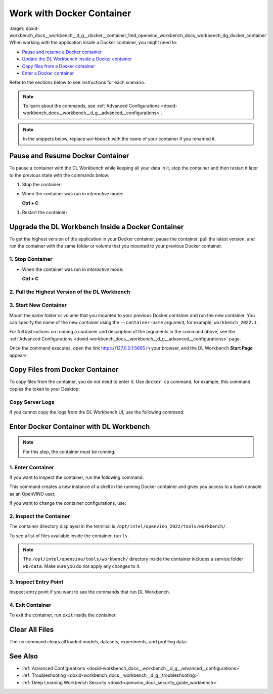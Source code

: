 .. index:: pair: page; Work with Docker Container
.. _doxid-workbench_docs__workbench__d_g__docker__container:


Work with Docker Container
==========================

:target:`doxid-workbench_docs__workbench__d_g__docker__container_1md_openvino_workbench_docs_workbench_dg_docker_container` When working with the application inside a Docker container, you might need to:

* `Pause and resume a Docker container <#pause>`__

* `Update the DL Workbench inside a Docker container <#upgrade>`__

* `Copy files from a Docker container <#copy>`__

* `Enter a Docker container <#enter>`__

Refer to the sections below to see instructions for each scenario.

.. note:: To learn about the commands, see :ref:`Advanced Configurations <doxid-workbench_docs__workbench__d_g__advanced__configurations>`.

.. note:: In the snippets below, replace ``workbench`` with the name of your container if you renamed it.

.. _pause:

Pause and Resume Docker Container
~~~~~~~~~~~~~~~~~~~~~~~~~~~~~~~~~

To pause a container with the DL Workbench while keeping all your data in it, stop the container and then restart it later to the previous state with the commands below:

#. Stop the container:

.. ref-code-block:: cpp

	docker stop workbench

* When the container was run in *interactive* mode:
  
  **Ctrl + C**



#. Restart the container:

.. tab:: `docker run` *detached* mode command

   .. code-block:: 

      docker start workbench

.. tab:: `docker run` *interactive* mode command

   .. code-block:: 

      docker start -ai <container-name>

.. tab:: `openvino-workbench` command

   .. code-block:: 

      openvino-workbench --restart workbench

.. _upgrade:

Upgrade the DL Workbench Inside a Docker Container
~~~~~~~~~~~~~~~~~~~~~~~~~~~~~~~~~~~~~~~~~~~~~~~~~~

To get the highest version of the application in your Docker container, pause the container, pull the latest version, and run the container with the same folder or volume that you mounted to your previous Docker container.

1. Stop Container
-----------------

.. ref-code-block:: cpp

	docker stop workbench

* When the container was run in *interactive* mode:
  
  **Ctrl + C**

2. Pull the Highest Version of the DL Workbench
-----------------------------------------------

.. tab:: `docker`  command

  .. code-block:: 

      docker start workbench

.. tab:: `openvino-workbench` command

  .. code-block:: 

      openvino-workbench --image openvino/workbench:2022.1

3. Start New Container
----------------------

Mount the same folder or volume that you mounted to your previous Docker container and run the new container. You can specify the name of the new container using the ``--container-name`` argument, for example, ``workbench_2022.1``.

.. tab:: `docker` command

  .. code-block:: 

        docker run -p 0.0.0.0:5665:5665 --name workbench_2022.1 -it openvino/workbench:2022.1 --assets-directory  ~/.workbench

.. tab:: `openvino-workbench` command

  .. code-block:: 

      openvino-workbench --image openvino/workbench:2022.1 --assets-directory ~/.workbench --container-name workbench_2022.1

For full instructions on running a container and description of the arguments in the command above, see the :ref:`Advanced Configurations <doxid-workbench_docs__workbench__d_g__advanced__configurations>` page.

Once the command executes, open the link `https://127.0.0.1:5665 <https://127.0.0.1:5665>`__ in your browser, and the DL Workbench **Start Page** appears:

.. image:: start_page_crop.png

.. _copy:

Copy Files from Docker Container
~~~~~~~~~~~~~~~~~~~~~~~~~~~~~~~~

To copy files from the container, you do not need to enter it. Use ``docker cp`` command, for example, this command copies the token to your Desktop:

.. ref-code-block:: cpp

	docker cp <container_name>:/home/workbench/.workbench/token.txt token.txt

Copy Server Logs
----------------

If you cannot copy the logs from the DL Workbench UI, use the following command:

.. ref-code-block:: cpp

	docker cp workbench:/home/workbench/.workbench/server.log server.log

.. _enter:

Enter Docker Container with DL Workbench
~~~~~~~~~~~~~~~~~~~~~~~~~~~~~~~~~~~~~~~~

.. note:: For this step, the container must be running.

1. Enter Container
------------------

If you want to inspect the container, run the following command:

.. ref-code-block:: cpp

	docker exec -it workbench /bin/bash

This command creates a new instance of a shell in the running Docker container and gives you access to a bash console as an OpenVINO user.

If you want to change the container configurations, use:

.. ref-code-block:: cpp

	docker exec -u root -it workbench /bin/bash

2. Inspect the Container
------------------------

The container directory displayed in the terminal is ``/opt/intel/openvino_2022/tools/workbench/``.

To see a list of files available inside the container, run ``ls``.

.. note:: The ``/opt/intel/openvino/tools/workbench/`` directory inside the container includes a service folder ``wb/data``. Make sure you do not apply any changes to it.

3. Inspect Entry Point
----------------------

Inspect entry point if you want to see the commands that run DL Workbench.

.. ref-code-block:: cpp

	cat docker/scripts/docker-entrypoint.sh

4. Exit Container
-----------------

To exit the container, run ``exit`` inside the container.

Clear All Files
~~~~~~~~~~~~~~~

The ``rm`` command clears all loaded models, datasets, experiments, and profiling data:

.. ref-code-block:: cpp

	docker rm workbench

See Also
~~~~~~~~

* :ref:`Advanced Configurations <doxid-workbench_docs__workbench__d_g__advanced__configurations>`

* :ref:`Troubleshooting <doxid-workbench_docs__workbench__d_g__troubleshooting>`

* :ref:`Deep Learning Workbench Security <doxid-openvino_docs_security_guide_workbench>`

